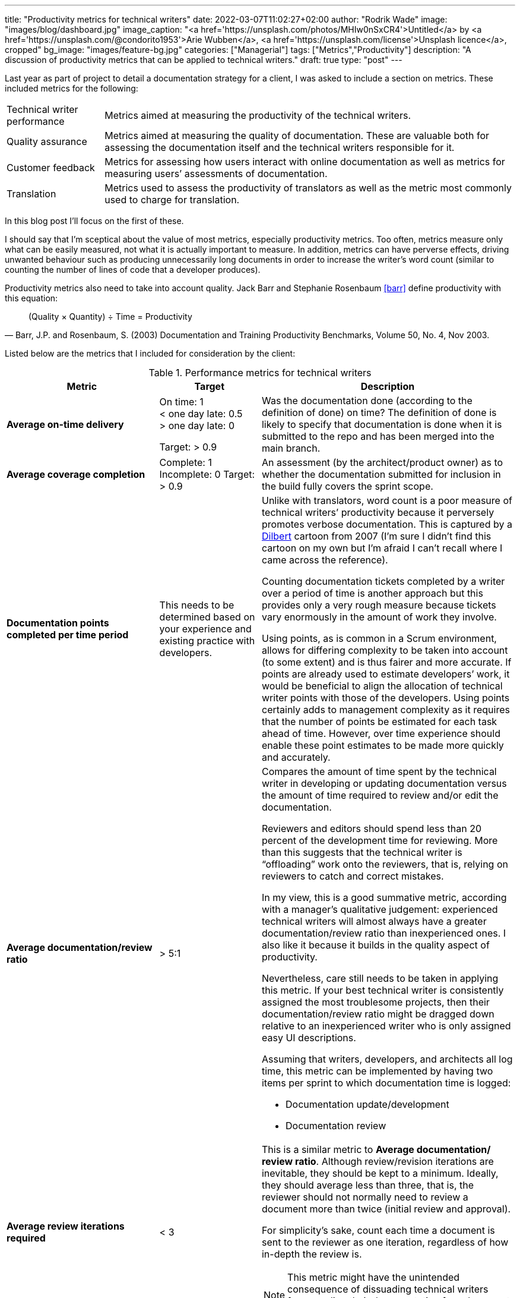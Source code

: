 ---
title: "Productivity metrics for technical writers"
date: 2022-03-07T11:02:27+02:00
author: "Rodrik Wade"
image: "images/blog/dashboard.jpg"
image_caption: "<a href='https://unsplash.com/photos/MHIw0nSxCR4'>Untitled</a> by <a href='https://unsplash.com/@condorito1953'>Arie Wubben</a>, <a href='https://unsplash.com/license'>Unsplash licence</a>, cropped"
bg_image: "images/feature-bg.jpg"
categories: ["Managerial"]
tags: ["Metrics","Productivity"]
description: "A discussion of productivity metrics that can be applied to technical writers."
draft: true
type: "post"
---

Last year as part of project to detail a documentation strategy for a client, I was asked to include a section on metrics.
These included metrics for the following:

[horizontal]
Technical writer performance:: Metrics aimed at measuring the productivity of the technical writers.
Quality assurance:: Metrics aimed at measuring the quality of documentation.
These are valuable both for assessing the documentation itself and the technical writers responsible for it.
Customer feedback:: Metrics for assessing how users interact with online documentation as well as metrics for measuring users`' assessments of documentation.
Translation:: Metrics used to assess the productivity of translators as well as the metric most commonly used to charge for translation.

In this blog post I'll focus on the first of these.

I should say that I'm sceptical about the value of most metrics, especially productivity metrics.
Too often, metrics measure only what can be easily measured, not what it is actually important to measure.
In addition, metrics can have perverse effects, driving unwanted behaviour such as producing unnecessarily long documents in order to increase the writer's word count (similar to counting the number of lines of code that a developer produces).

Productivity metrics also need to take into account quality.
Jack Barr and Stephanie Rosenbaum <<barr>> define productivity with this equation:

[quote,"Barr, J.P. and Rosenbaum, S. (2003) Documentation and Training Productivity Benchmarks, Volume 50, No. 4, Nov 2003."]
____
(Quality × Quantity) ÷ Time = Productivity
____

Listed below are the metrics that I included for consideration by the client:

.Performance metrics for technical writers
[cols="3s,2a,5a",width="100%",options="header"]
|===
|Metric |Target |Description

|Average on-time delivery
|On time: 1 +
< one day late: 0.5 +
> one day late: 0

Target: > 0.9

|Was the documentation done (according to the definition of done) on time?
The definition of done is likely to specify that documentation is done when it is submitted to the repo and has been merged into the main branch.

|Average coverage completion
|Complete: 1 Incomplete: 0 Target: > 0.9
|An assessment (by the architect/{zwsp}product owner) as to whether the documentation submitted for inclusion in the build fully covers the sprint scope.

|Documentation points completed per time period
|This needs to be determined based on your experience and existing practice with developers.
|Unlike with translators, word count is a poor measure of technical writers`' productivity because it perversely promotes verbose documentation.
This is captured by a https://dilbert.com/strip/2007-11-28[Dilbert] cartoon from 2007 (I'm sure I didn't find this cartoon on my own but I'm afraid I can't recall where I came across the reference).

Counting documentation tickets completed by a writer over a period of time is another approach but this provides only a very rough measure because tickets vary enormously in the amount of work they involve.

Using points, as is common in a Scrum environment, allows for differing complexity to be taken into account (to some extent) and is thus fairer and more accurate.
If points are already used to estimate developers`' work, it would be beneficial to align the allocation of technical writer points with those of the developers.
Using points certainly adds to management complexity as it requires that the number of points be estimated for each task ahead of time.
However, over time experience should enable these point estimates to be made more quickly and accurately.


|Average documentation/{zwsp}review ratio
| >{nbsp}5:1
|Compares the amount of time spent by the technical writer in developing or updating documentation versus the amount of time required to review and/or edit the documentation.

Reviewers and editors should spend less than 20 percent of the development time for reviewing.
More than this suggests that the technical writer is "`offloading`" work onto the reviewers, that is, relying on reviewers to catch and correct mistakes.

In my view, this is a good summative metric, according with a manager's qualitative judgement: experienced technical writers will almost always have a greater documentation/{zwsp}review ratio than inexperienced ones.
I also like it because it builds in the quality aspect of productivity.

Nevertheless, care still needs to be taken in applying this metric.
If your best technical writer is consistently assigned the most troublesome projects, then their documentation/review ratio might be dragged down relative to an inexperienced writer who is only assigned easy UI descriptions.

Assuming that writers, developers, and architects all log time, this metric can be implemented by having two items per sprint to which documentation time is logged:

* Documentation update/{zwsp}development
* Documentation review

|Average review iterations required
|<{nbsp}3
|This is a similar metric to *Average documentation/{zwsp}review ratio*.
Although review/{zwsp}revision iterations are inevitable, they should be kept to a minimum.
Ideally, they should average less than three, that is, the reviewer should not normally need to review a document more than twice (initial review and approval).

For simplicity's sake, count each time a document is sent to the reviewer as one iteration, regardless of how in-depth the review is.

NOTE: This metric might have the unintended consequence of dissuading technical writers from sending their documentation for subsequent reviews.

|===




